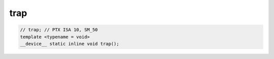 ..
   This file was automatically generated. Do not edit.

trap
^^^^
.. code:: cuda

   // trap; // PTX ISA 10, SM_50
   template <typename = void>
   __device__ static inline void trap();
